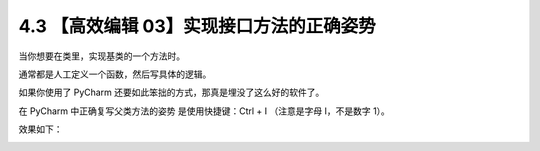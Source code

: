 4.3 【高效编辑 03】实现接口方法的正确姿势
=========================================

当你想要在类里，实现基类的一个方法时。

通常都是人工定义一个函数，然后写具体的逻辑。

如果你使用了 PyCharm 还要如此笨拙的方式，那真是埋没了这么好的软件了。

在 PyCharm 中正确复写父类方法的姿势 是使用快捷键：Ctrl + I （注意是字母
I，不是数字 1）。

效果如下：

.. image:: http://image.iswbm.com/Kapture%202020-08-29%20at%2017.39.16.gif
